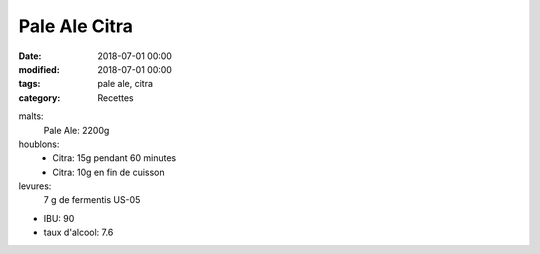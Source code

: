 Pale Ale Citra
##############

:date: 2018-07-01 00:00
:modified: 2018-07-01 00:00
:tags: pale ale, citra
:category: Recettes

malts:
	Pale Ale: 2200g

houblons:
	* Citra: 15g pendant 60 minutes
	* Citra: 10g en fin de cuisson

levures: 
	7 g de fermentis US-05

- IBU: 90
- taux d'alcool: 7.6
